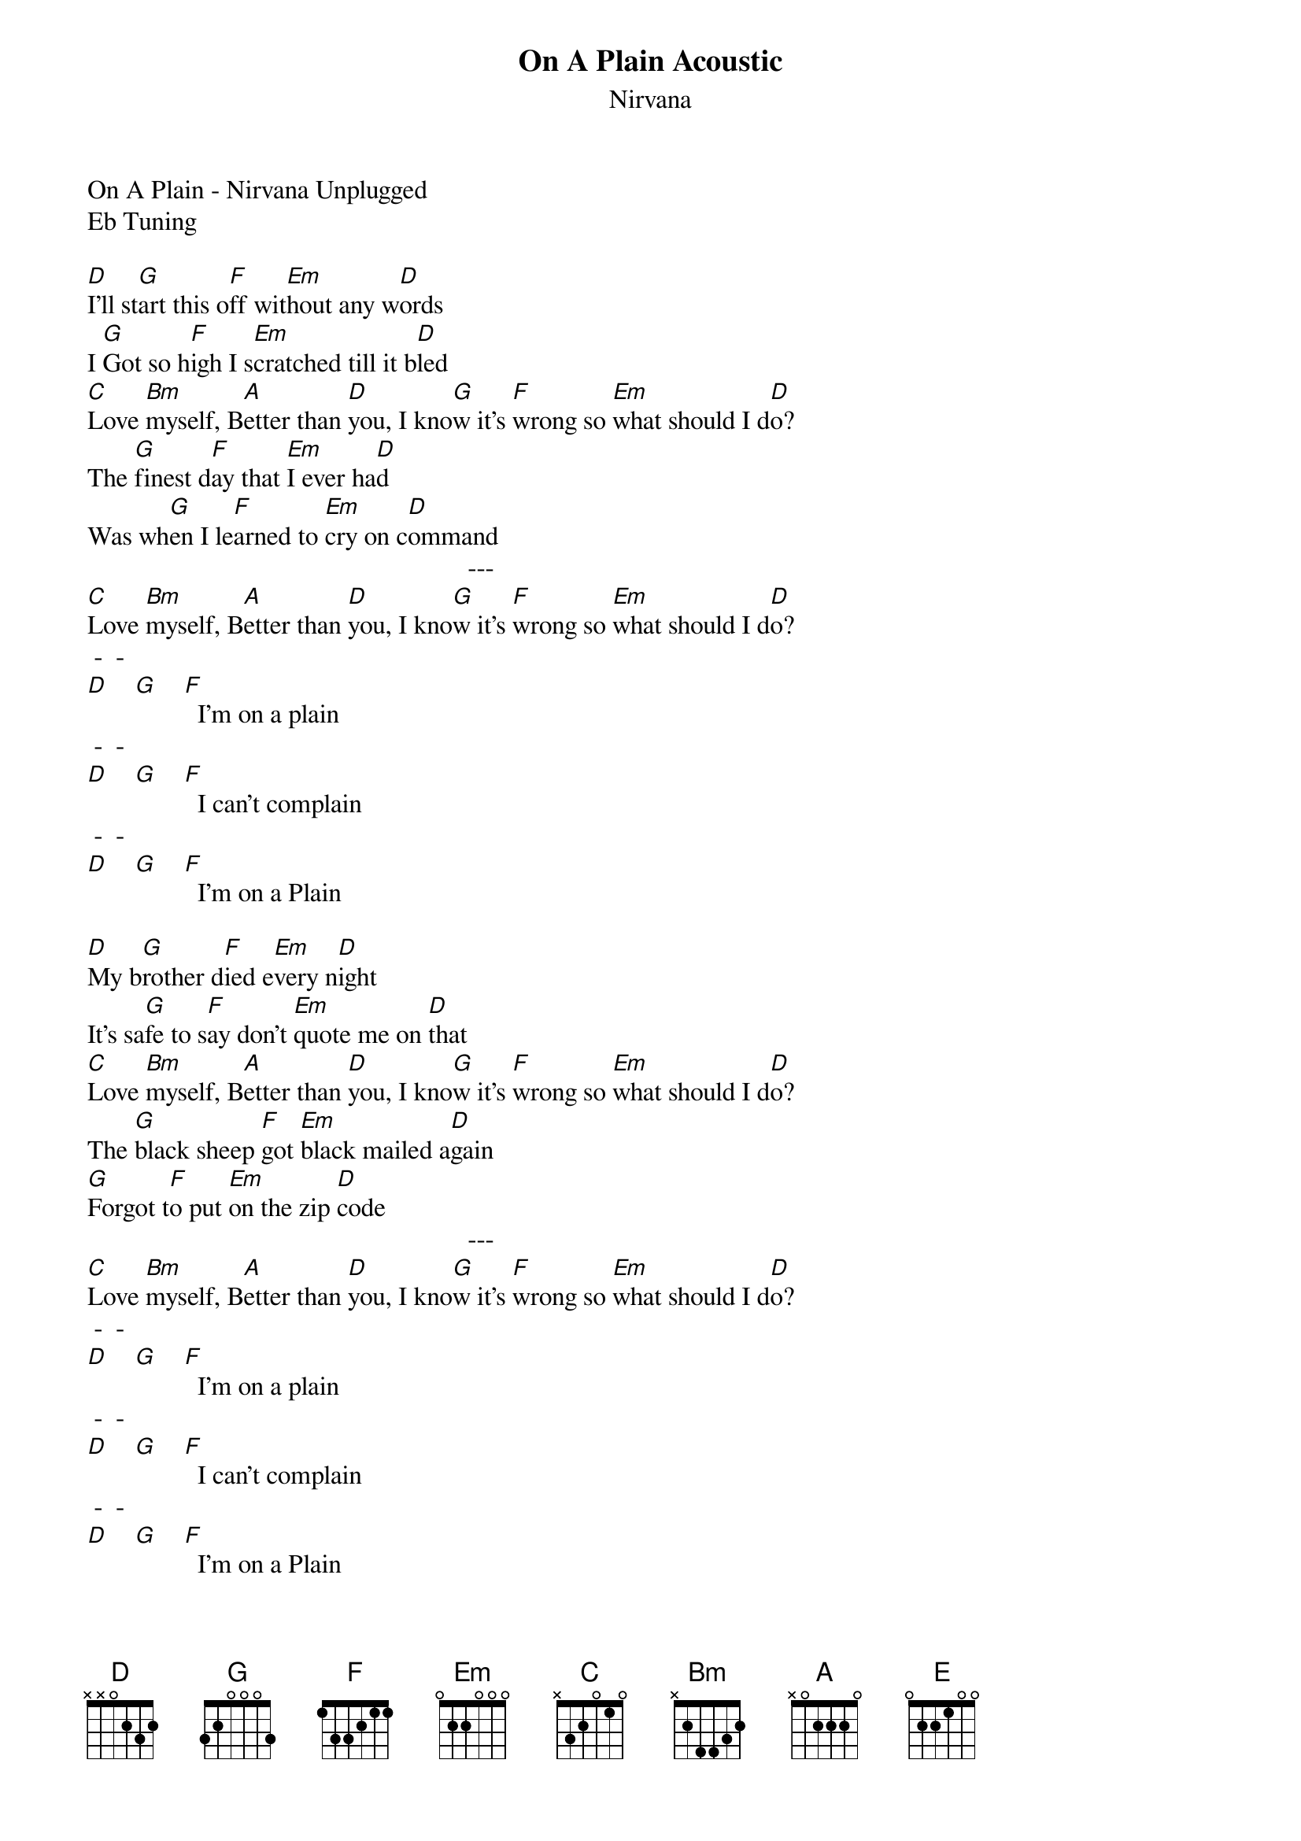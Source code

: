 {t: On A Plain Acoustic}
{st: Nirvana}
On A Plain - Nirvana Unplugged 
Eb Tuning 

[D]I'll st[G]art this o[F]ff wit[Em]hout any w[D]ords
I [G]Got so h[F]igh I s[Em]cratched till it b[D]led
[C]Love [Bm]myself, B[A]etter than [D]you, I kno[G]w it's [F]wrong so [Em]what should I d[D]o?
The [G]finest d[F]ay that [Em]I ever ha[D]d
Was wh[G]en I le[F]arned to [Em]cry on c[D]ommand
                                                          ---
[C]Love [Bm]myself, B[A]etter than [D]you, I kno[G]w it's [F]wrong so [Em]what should I d[D]o?
 -  -   
[D]    [G]    [F]  I'm on a plain 
 -  -  
[D]    [G]    [F]  I can't complain 
 -  -  
[D]    [G]    [F]  I'm on a Plain 

[D]My b[G]rother d[F]ied e[Em]very n[D]ight
It's sa[G]fe to s[F]ay don't [Em]quote me on [D]that
[C]Love [Bm]myself, B[A]etter than [D]you, I kno[G]w it's [F]wrong so [Em]what should I d[D]o?
The [G]black sheep [F]got [Em]black mailed a[D]gain
[G]Forgot t[F]o put [Em]on the zip [D]code
                                                          ---
[C]Love [Bm]myself, B[A]etter than [D]you, I kno[G]w it's [F]wrong so [Em]what should I d[D]o?
 -  -   
[D]    [G]    [F]  I'm on a plain 
 -  -  
[D]    [G]    [F]  I can't complain 
 -  -  
[D]    [G]    [F]  I'm on a Plain 

[F]Some where[E] I have heard this [A]before   [G]
[F]In a dr[E]eam my memory has s[A]tored    [G]
[F]In defe[E]nse I'm neutered and [A]spayed   [G]
[F]What the h[E]ell am I trying to [A]say?     [G]


                          ---
[D]It [G]is now [F]time to [Em]make it uncl[D]ear
To [G]write off[F] lines that [Em]don't make s[D]ense
[C]Love [Bm]myself, B[A]etter than [D]you, I kno[G]w it's [F]wrong so [Em]what should I d[D]o?
[G]One more sp[F]ecial me[Em]ssage to [D]go
[G]Then I'm d[F]one and [Em]I can go ho[D]me
                                                         ---
[C]Love [Bm]myself, B[A]etter than [D]you, I kno[G]w it's [F]wrong so [Em]what should I d[D]o?
 -  -   
[D]    [G]    [F]  I'm on a Plain 
 -  -  
[D]    [G]    [F]  I can't complain 
 -  -  
[D]    [G]    [F]  I'm on a Plain 
 -  -  
[D]    [G]    [F]  I can't complain
 -  -  
[D]    [G]    [F]  I'm on a Plain

